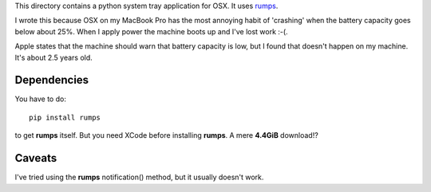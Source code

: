 This directory contains a python system tray application for OSX.
It uses `rumps <https://github.com/jaredks/rumps>`_.

I wrote this because OSX on my MacBook Pro has the most annoying habit
of 'crashing' when the battery capacity goes below about 25%.  When I apply
power the machine boots up and I've lost work :-(.

Apple states that the machine should warn that battery capacity is low,
but I found that doesn't happen on my machine.  It's about 2.5 years old.

Dependencies
============

You have to do:

::

    pip install rumps

to get **rumps** itself.  But you need XCode before installing **rumps**.
A mere **4.4GiB** download!?

Caveats
=======

I've tried using the **rumps** notification() method, but it usually doesn't
work.
